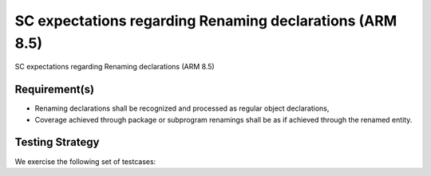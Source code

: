 SC expectations regarding Renaming declarations (ARM 8.5)
=========================================================

SC expectations regarding Renaming declarations (ARM 8.5)


Requirement(s)
--------------



* Renaming declarations shall be recognized and processed as regular object
  declarations,

* Coverage achieved through package or subprogram renamings shall be
  as if achieved through the renamed entity.


Testing Strategy
----------------



We exercise the following set of testcases:


.. qmlink:: TCIndexImporter

   *



